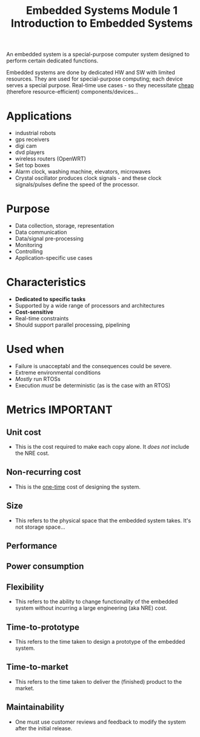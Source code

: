 :PROPERTIES:
:ID:       1c077cad-093e-4921-a0cc-231a2d073dc0
:END:
#+title: Embedded Systems Module 1 Introduction to Embedded Systems

#+BEGIN_VERSE
An embedded system is a special-purpose computer system designed to perform certain dedicated functions.
#+END_VERSE

Embedded systems are done by dedicated HW and SW with limited resources. They are used for special-purpose computing; each device serves a special purpose.
Real-time use cases - so they necessitate _cheap_ (therefore resource-efficient) components/devices...

* Applications
- industrial robots
- gps receivers
- digi cam
- dvd players
- wireless routers (OpenWRT)
- Set top boxes
- Alarm clock, washing machine, elevators, microwaves
- Crystal oscillator produces clock signals - and these clock signals/pulses define the speed of the processor.

* Purpose
- Data collection, storage, representation
- Data communication
- Data/signal pre-processing
- Monitoring
- Controlling
- Application-specific use cases

* Characteristics
- *Dedicated to specific tasks*
- Supported by a wide range of processors and architectures
- *Cost-sensitive*
- Real-time constraints
- Should support parallel processing, pipelining

* Used when
- Failure is unacceptabl and the consequences could be severe.
- Extreme environmental conditions
- /Mostly/ run RTOSs
- Execution /must/ be deterministic (as is the case with an RTOS)

* Metrics :IMPORTANT:
** Unit cost
- This is the cost required to make each copy alone. It /does not/ include the NRE cost.
** Non-recurring cost
- This is the _one-time_ cost of designing the system.
** Size
- This refers to the physical space that the embedded system takes. It's not storage space...
** Performance
** Power consumption
** Flexibility
- This refers to the ability to change functionality of the embedded system without incurring a large engineering (aka NRE) cost.
  
** Time-to-prototype
- This refers to the time taken to design a prototype of the embedded system.
** Time-to-market
- This refers to the time taken to deliver the (finished) product to the market.
** Maintainability
- One must use customer reviews and feedback to modify the system after the initial release.
